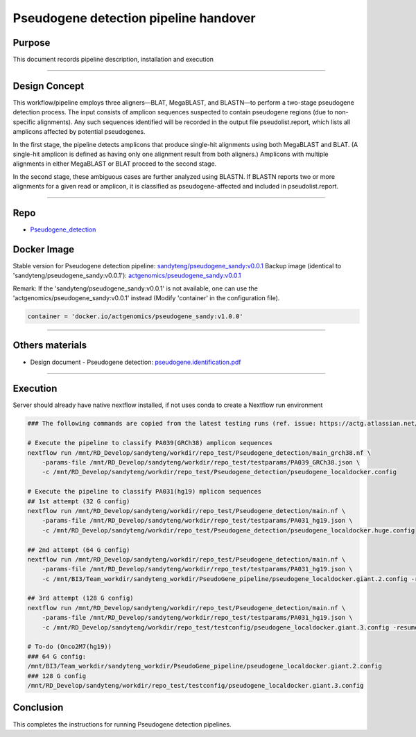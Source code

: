 =======================================
Pseudogene detection pipeline handover
=======================================

-----------------
Purpose
-----------------

This document records pipeline description, installation and execution

----

-----------------
Design Concept
-----------------

This workflow/pipeline employs three aligners—BLAT, MegaBLAST, and BLASTN—to perform a two-stage pseudogene detection process. The input consists of amplicon sequences suspected to contain pseudogene regions (due to non-specific alignments). Any such sequences identified will be recorded in the output file pseudolist.report, which lists all amplicons affected by potential pseudogenes.

In the first stage, the pipeline detects amplicons that produce single-hit alignments using both MegaBLAST and BLAT. (A single-hit amplicon is defined as having only one alignment result from both aligners.) Amplicons with multiple alignments in either MegaBLAST or BLAT proceed to the second stage.

In the second stage, these ambiguous cases are further analyzed using BLASTN. If BLASTN reports two or more alignments for a given read or amplicon, it is classified as pseudogene-affected and included in pseudolist.report.

----

-----------------
Repo
-----------------

- `Pseudogene_detection <https://github.com/ACTGenomics/Pseudogene_detection>`_


-----------------
Docker Image
-----------------

Stable version for Pseudogene detection pipeline: `sandyteng/pseudogene_sandy:v0.0.1 <https://hub.docker.com/repository/docker/sandyteng/pseudogene_sandy/general>`_
Backup image (identical to 'sandyteng/pseudogene_sandy:v0.0.1'): `actgenomics/pseudogene_sandy:v0.0.1 <https://hub.docker.com/repository/docker/actgenomics/pseudogene_sandy/general>`_

Remark:
If the 'sandyteng/pseudogene_sandy:v0.0.1' is not available, one can use the 'actgenomics/pseudogene_sandy:v0.0.1' instead (Modify 'container' in the configuration file).

.. code-block:: console

    container = 'docker.io/actgenomics/pseudogene_sandy:v1.0.0'

----

-----------------
Others materials
-----------------

- Design document - Pseudogene detection: `pseudogene.identification.pdf <_static/pseudogene.identification.pdf>`_

----

--------------------
Execution
--------------------

Server should already have native nextflow installed, if not uses conda to create a Nextflow run environment

.. code-block:: console

    ### The following commands are copied from the latest testing runs (ref. issue: https://actg.atlassian.net/browse/ABIE-836)

    # Execute the pipeline to classify PA039(GRCh38) amplicon sequences
    nextflow run /mnt/RD_Develop/sandyteng/workdir/repo_test/Pseudogene_detection/main_grch38.nf \
        -params-file /mnt/RD_Develop/sandyteng/workdir/repo_test/testparams/PA039_GRCh38.json \
        -c /mnt/RD_Develop/sandyteng/workdir/repo_test/Pseudogene_detection/pseudogene_localdocker.config

    # Execute the pipeline to classify PA031(hg19) mplicon sequences
    ## 1st attempt (32 G config)
    nextflow run /mnt/RD_Develop/sandyteng/workdir/repo_test/Pseudogene_detection/main.nf \
        -params-file /mnt/RD_Develop/sandyteng/workdir/repo_test/testparams/PA031_hg19.json \
        -c /mnt/RD_Develop/sandyteng/workdir/repo_test/Pseudogene_detection/pseudogene_localdocker.huge.config

    ## 2nd attempt (64 G config)
    nextflow run /mnt/RD_Develop/sandyteng/workdir/repo_test/Pseudogene_detection/main.nf \
        -params-file /mnt/RD_Develop/sandyteng/workdir/repo_test/testparams/PA031_hg19.json \
        -c /mnt/BI3/Team_workdir/sandyteng_workdir/PseudoGene_pipeline/pseudogene_localdocker.giant.2.config -resume

    ## 3rd attempt (128 G config)
    nextflow run /mnt/RD_Develop/sandyteng/workdir/repo_test/Pseudogene_detection/main.nf \
        -params-file /mnt/RD_Develop/sandyteng/workdir/repo_test/testparams/PA031_hg19.json \
        -c /mnt/RD_Develop/sandyteng/workdir/repo_test/testconfig/pseudogene_localdocker.giant.3.config -resume

    # To-do (Onco2M7(hg19))
    ### 64 G config: 
    /mnt/BI3/Team_workdir/sandyteng_workdir/PseudoGene_pipeline/pseudogene_localdocker.giant.2.config 
    ### 128 G config 
    /mnt/RD_Develop/sandyteng/workdir/repo_test/testconfig/pseudogene_localdocker.giant.3.config

--------------------
Conclusion
--------------------

This completes the instructions for running Pseudogene detection pipelines.